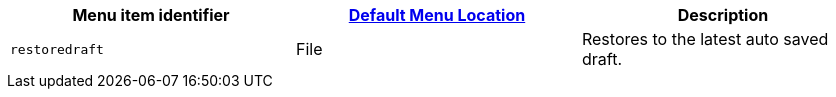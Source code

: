 |===
| Menu item identifier | xref:editor-appearance.adoc#examplethetinymcedefaultmenuitems[Default Menu Location] | Description

| `restoredraft`
| File
| Restores to the latest auto saved draft.
|===
